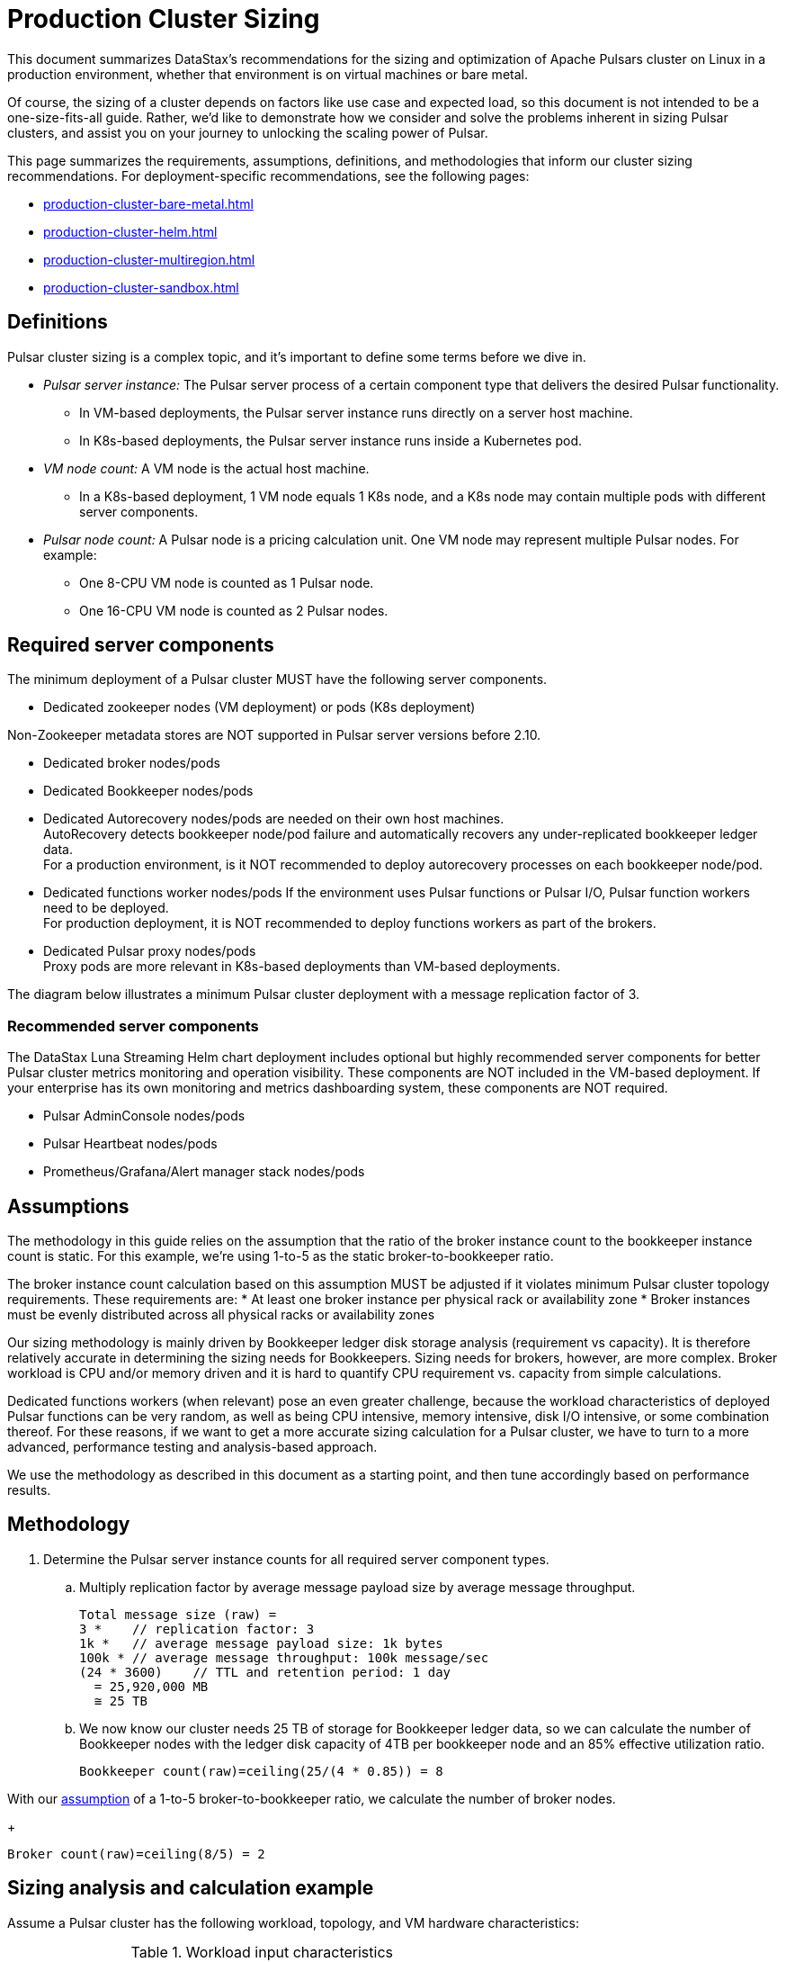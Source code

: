 = Production Cluster Sizing

This document summarizes DataStax's recommendations for the sizing and optimization of Apache Pulsars cluster on Linux in a production environment, whether that environment is on virtual machines or bare metal.

Of course, the sizing of a cluster depends on factors like use case and expected load, so this document is not intended to be a one-size-fits-all guide. Rather, we'd like to demonstrate how we consider and solve the problems inherent in sizing Pulsar clusters, and assist you on your journey to unlocking the scaling power of Pulsar.

This page summarizes the requirements, assumptions, definitions, and methodologies that inform our cluster sizing recommendations.
For deployment-specific recommendations, see the following pages:

* xref:production-cluster-bare-metal.adoc[]
* xref:production-cluster-helm.adoc[]
* xref:production-cluster-multiregion.adoc[]
* xref:production-cluster-sandbox.adoc[]

== Definitions

Pulsar cluster sizing is a complex topic, and it's important to define some terms before we dive in.

[#pulsar-server-instance]
* _Pulsar server instance:_ The Pulsar server process of a certain component type that delivers the desired Pulsar functionality.
** In VM-based deployments, the Pulsar server instance runs directly on a server host machine.
** In K8s-based deployments, the Pulsar server instance runs inside a Kubernetes pod.

[#vm-node-count]
* _VM node count:_ A VM node is the actual host machine.
** In a K8s-based deployment, 1 VM node equals 1 K8s node, and a K8s node may contain multiple pods with different server components.

[#pulsar-node-count]
* _Pulsar node count:_ A Pulsar node is a pricing calculation unit. One VM node may represent multiple Pulsar nodes. For example:
** One 8-CPU VM node is counted as 1 Pulsar node.
** One 16-CPU VM node is counted as 2 Pulsar nodes.

[#required-components]
== Required server components

The minimum deployment of a Pulsar cluster MUST have the following server components.

* Dedicated zookeeper nodes (VM deployment) or pods (K8s deployment) +
[NOTE]
====
Non-Zookeeper metadata stores are NOT supported in Pulsar server versions before 2.10.
====
* Dedicated broker nodes/pods
* Dedicated Bookkeeper nodes/pods
* Dedicated Autorecovery nodes/pods are needed on their own host machines. +
AutoRecovery detects bookkeeper node/pod failure and automatically recovers any under-replicated bookkeeper ledger data. +
For a production environment, is it NOT recommended to deploy autorecovery processes on each bookkeeper node/pod.
* Dedicated functions worker nodes/pods
If the environment uses Pulsar functions or Pulsar I/O, Pulsar function workers need to be deployed. +
For production deployment, it is NOT recommended to deploy functions workers as part of the brokers.
* Dedicated Pulsar proxy nodes/pods +
Proxy pods are more relevant in K8s-based deployments than VM-based deployments.

The diagram below illustrates a minimum Pulsar cluster deployment with a message replication factor of 3.

=== Recommended server components

The DataStax Luna Streaming Helm chart deployment includes optional but highly recommended server components for better Pulsar cluster metrics monitoring and operation visibility.
These components are NOT included in the VM-based deployment.
If your enterprise has its own monitoring and metrics dashboarding system, these components are NOT required.

* Pulsar AdminConsole nodes/pods
* Pulsar Heartbeat nodes/pods
* Prometheus/Grafana/Alert manager stack nodes/pods

[#assumptions]
== Assumptions

The methodology in this guide relies on the assumption that the ratio of the broker instance count to the bookkeeper instance count is static.
For this example, we're using 1-to-5 as the static broker-to-bookkeeper ratio.

The broker instance count calculation based on this assumption MUST be adjusted if it violates minimum Pulsar cluster topology requirements. These requirements are:
* At least one broker instance per physical rack or availability zone
* Broker instances must be evenly distributed across all physical racks or availability zones

Our sizing methodology is mainly driven by Bookkeeper ledger disk storage analysis (requirement vs capacity).
It is therefore relatively accurate in determining the sizing needs for Bookkeepers.
Sizing needs for brokers, however, are more complex. Broker workload is CPU and/or memory driven and it is hard to quantify CPU requirement vs. capacity from simple calculations.

Dedicated functions workers (when relevant) pose an even greater challenge, because the workload characteristics of deployed Pulsar functions can be very random, as well as being CPU intensive, memory intensive, disk I/O intensive, or some combination thereof. For these reasons, if we want to get a more accurate sizing calculation for a Pulsar cluster, we have to turn to a more advanced, performance testing and analysis-based approach.

We use the methodology as described in this document as a starting point, and then tune accordingly based on performance results.

[#methodology]
== Methodology

. Determine the Pulsar server instance counts for all required server component types.
.. Multiply replication factor by average message payload size by average message throughput.
+
[source,plain]
----
Total message size (raw) =
3 *    // replication factor: 3
1k *   // average message payload size: 1k bytes
100k * // average message throughput: 100k message/sec
(24 * 3600)    // TTL and retention period: 1 day
  = 25,920,000 MB
  ≅ 25 TB
----
.. We now know our cluster needs 25 TB of storage for Bookkeeper ledger data, so we can calculate the number of Bookkeeper nodes with the ledger disk capacity of 4TB per bookkeeper node and an 85% effective utilization ratio.
+
[source,plain]
----
Bookkeeper count(raw)=ceiling(25/(4 * 0.85)) = 8
----

With our <<assumptions,assumption>> of a 1-to-5 broker-to-bookkeeper ratio, we calculate the number of broker nodes.
+
[source,plain]
----
Broker count(raw)=ceiling(8/5) = 2
----

== Sizing analysis and calculation example

Assume a Pulsar cluster has the following workload, topology, and VM hardware characteristics:

.Workload input characteristics
[cols=2*,options=header]
|===
|*Workload input*
|*Value*

|Average message throughput
|100 K messages/second

|Average message payload size
|1 K bytes

|Message compression
|None

|Message replication factorfootnote:[This should match the number of the availability zones (see Pulsar topology information below)]
|3

|Message retention and TTL periodfootnote:[Unacknowledged messages will expire after 1 day. Acknowledged messages will continue stay in the system up to 1 day]
|1 day

|===

.Topology characteristics
[cols=2*,options=header]
|===
|*Topology requirements*
|*Value*

|Availability Zones (AZs)footnote:[Pulsar server instances (of the same component type) should be evenly distributed across 3 AZs as much as possible, with minimum 1 Pulsar server instance per component type.]
|3

|Required Pulsar server components
|Zookeepers, Bookkeepers, Brokers, Standalone autorecovery, Pulsar Proxy

|Broker to bookkeeper ratio
|1-to-5

|===

.VM hardware characteristics
[cols=2*,options=header]
|===
|*VM hardware specification*
|*Value*

|VM Hardware specification
|The disk space for bookkeeper is 4TB per bookkeeper server instancefootnote:[Effective bookkeeper ledger disk utilization percentage is 85%]

|===

=== Calculations

We apply our <<methodology>> to these characteristics to size a production cluster. +

. Determine the Pulsar server instance counts for all required server component types.
.. Multiply replication factor by average message payload size by average message throughput.
+
[source,plain]
----
Total message size (raw) =
3 *    // replication factor: 3
1k *   // average message payload size: 1k bytes
100k * // average message throughput: 100k message/sec
(24 * 3600)    // TTL and retention period: 1 day
  = 25,920,000 MB
  ≅ 25 TB
----
.. We now know our cluster needs 25 TB of storage for Bookkeeper ledger data, so we can calculate the number of Bookkeeper nodes with the ledger disk capacity of 4TB and an 85% effective utilization ratio.
+
[source,plain]
----
Bookkeeper count(raw)=ceiling(25/(4 * 0.85)) = 8
----

.. With our <<assumptions,assumption>> of a 1-to-5 broker-to-bookkeeper ratio, we calculate the number of broker nodes.
+
[source,plain]
----
Broker count(raw)=ceiling(8/5) = 2
----

.. Now we know the Pulsar server instance counts after considering Pulsar topology requirements.

.Pulsar cluster component count
[cols=5*, options=header]
|===
|Pulsar server component
|Total VM count (raw)
|Total VM count (adjusted)
|Per-AZ count distribution (adjusted)
|Notes

|Zookeeper
|
|5
|2/2/1
.5+a|* 3 AZs +
* At least 1 Pulsar server instance per AZ +
* Even distribution of Pulsar server instances across AZs

|Bookkeeper
|8
|9
|3/3/3

|Broker
|2
|3
|1/1/1

|Pulsar proxy
|
|3
|1/1/1

|===

=== Determine VM node count

Now that we know the Pulsar server instance count, we can determine the VM and K8s node counts.

Recall that for VM clusters, the VM node count is 1 VM = 1 node, while for clusters on K8s, the VM node count is 1 VM = 1 K8s node.

.Pulsar cluster CPU and memory requirements
[cols=6*, options=header]
|===
|Pulsar server component
|Pulsar server instance count
|CPU core per server instance
|Memory in GB per server instance
|Total CPU core
|Total memory in GB

|Zookeeper
|5
|1
|4
|5
|20

|Bookkeeper
|9
|4
|12
|36
|108

|Broker
|3
|8
|24
|24
|72

|Standalone autorecovery
|3
|1
|2
|3
|6

|Pulsar proxy
|3
|1
|2
|3
|6

4+|Total CPU and memory resource requirements
|71
|212

|===

=== Determine K8s VM node count

One extra step is required for the K8s-based deployment. +
Since each Pulsar server instance is running in a K8s pod and one K8s node can have multiple K8s pods, we need to first get the total resource requirement (CPU and memory) and then derive the needed VM node count. +
From the Pulsar cluster CPU and memory requirements table above, the total CPU and memory requirement is 71 CPU cores and 212 GB memory.
The required K8s node count calculation is as below, assuming 20% extra capacity for K8s system pods and/or the Pulsar server instance pods of optional Pulsar server component types.
[source,plain]
----
# Node count
(by Total CPU core requirement)
ceiling(71 * (1 + 20%) / 8) = 11
----
[source,plain]
----
# Node Count
(by Total Memory in GB requirement)
ceiling(212 * (1 + 20%) / 32) = 8
----
[source,plain]
----
# Final node count
Max(11, 8) = 11
----

For a typical K8s Pulsar deployment, the above Pulsar server instances (pods) can be allocated from one node pool (or node group).
Within the nodepool, each VM node has the same hardware specifications.
For CPU and memory, we recommend the following specifications for each K8s VM node:
* CPU: 8-core
* Memory: 32 GB

=== Determine Pulsar node count (Pricing)

The Pulsar node count for pricing is determined with the same methodology as the K8s VM node count.



